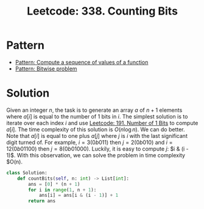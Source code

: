 :PROPERTIES:
:ID:       BEB1C18C-3B4F-4805-913A-6E3EF9573515
:ROAM_REFS: https://leetcode.com/problems/counting-bits/
:END:
#+TITLE: Leetcode: 338. Counting Bits
#+ROAM_REFS: https://leetcode.com/problems/counting-bits/
#+LEETCODE_LEVEL: Easy
#+ANKI_DECK: Problem Solving
#+ANKI_CARD_ID: 1676270571176

* Pattern

- [[id:092270C4-16DA-461A-AC1C-62CED4314E34][Pattern: Compute a sequence of values of a function]]
- [[id:196F904D-BBEF-43CD-BAB5-B8BC563280F8][Pattern: Bitwise problem]]

* Solution

Given an integer $n$, the task is to generate an array $a$ of $n+1$ elements where $a[i]$ is equal to the number of 1 bits in $i$.  The simplest solution is to iterate over each index $i$ and use [[id:9C506DBD-693B-46D8-9CA4-8B7C7D573092][Leetcode: 191. Number of 1 Bits]] to compute $a[i]$.  The time complexity of this solution is $O(n \log n)$.  We can do better.  Note that $a[i]$ is equal to one plus $a[j]$ where $j$ is $i$ with the last significant digit turned of.  For example, $i=3 (0b011)$ then $j=2 (0b010)$ and $i=12 (0b01100)$ then $j=8 (0b01000)$.  Luckily, it is easy to compute $j$: $i & (i - 1)$.  With this observation, we can solve the problem in time complexity $O(n).

#+begin_src python
  class Solution:
      def countBits(self, n: int) -> List[int]:
          ans = [0] * (n + 1)
          for i in range(1, n + 1):
              ans[i] = ans[i & (i - 1)] + 1
          return ans
#+end_src
